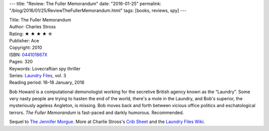 ---
title: "Review: The Fuller Memorandum"
date: "2016-01-25"
permalink: "/blog/2016/01/25/ReviewTheFullerMemorandum.html"
tags: [books, reviews, spy]
---



.. image:: https://images-na.ssl-images-amazon.com/images/P/044101867X.01.MZZZZZZZ.jpg
    :alt: The Fuller Memorandum
    :target: https://www.amazon.com/dp/044101867X/?tag=georgvreill-20
    :class: right-float

| Title: The Fuller Memorandum
| Author: Charles Stross
| Rating: ★ ★ ★ ★ ☆ 
| Publisher: Ace
| Copyright: 2010
| ISBN: `044101867X <https://www.amazon.com/dp/044101867X/?tag=georgvreill-20>`_
| Pages: 320
| Keywords: Lovecraftian spy thriller
| Series: `Laundry Files`_, vol. 3
| Reading period: 16–18 January, 2016

Bob Howard is a computational demonologist working for the secretive British agency
known as the “Laundry”.
Some very nasty people are trying to hasten the end of the world,
there's a mole in the Laundry,
and Bob's superior, the mysteriously ageless Angleton, is missing.
Bob moves back and forth between vicious office politics and eschatological terrors.
*The Fuller Memorandum* is fast-paced and darkly humorous.
Recommended.

Sequel to `The Jennifer Morgue`_.
More at Charlie Stross's `Crib Sheet`_ and the `Laundry Files Wiki`_.

.. _The Jennifer Morgue:
    /blog/2017/01/28/ReviewTheJenniferMorgue.html
.. _Laundry Files:
    http://www.antipope.org/charlie/blog-static/2016/04/faq-the-laundry-filesseries-ti.html
.. _Crib Sheet:
    http://www.antipope.org/charlie/blog-static/2013/07/crib-sheet-the-fuller-memorand.html
.. _Laundry Files Wiki:
    http://thelaundryfiles.wikia.com/wiki/The_Fuller_Memorandum

.. _permalink:
    /blog/2016/01/25/ReviewTheFullerMemorandum.html
